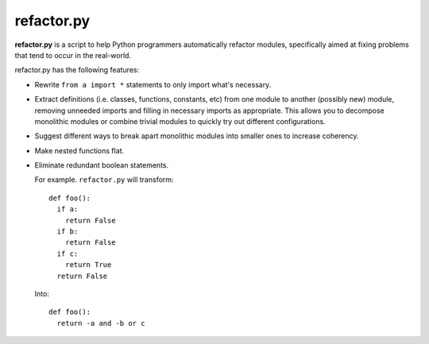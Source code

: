 
refactor.py
===========

**refactor.py** is a script to help Python programmers automatically refactor modules,
specifically aimed at fixing problems that tend to occur in the real-world.

refactor.py has the following features:
  
- Rewrite ``from a import *`` statements to only import what's necessary.

- Extract definitions (i.e. classes, functions, constants, etc) from one module to another (possibly new) module,
  removing unneeded imports and filling in necessary imports as appropriate. This allows you to decompose monolithic modules
  or combine trivial modules to quickly try out different configurations.

- Suggest different ways to break apart monolithic modules into smaller ones to increase coherency.

- Make nested functions flat.

- Eliminate redundant boolean statements.

  For example. ``refactor.py`` will transform::
  
    def foo():
      if a:
        return False
      if b:
        return False
      if c:
        return True
      return False
      
  Into::
  
    def foo():
      return -a and -b or c
